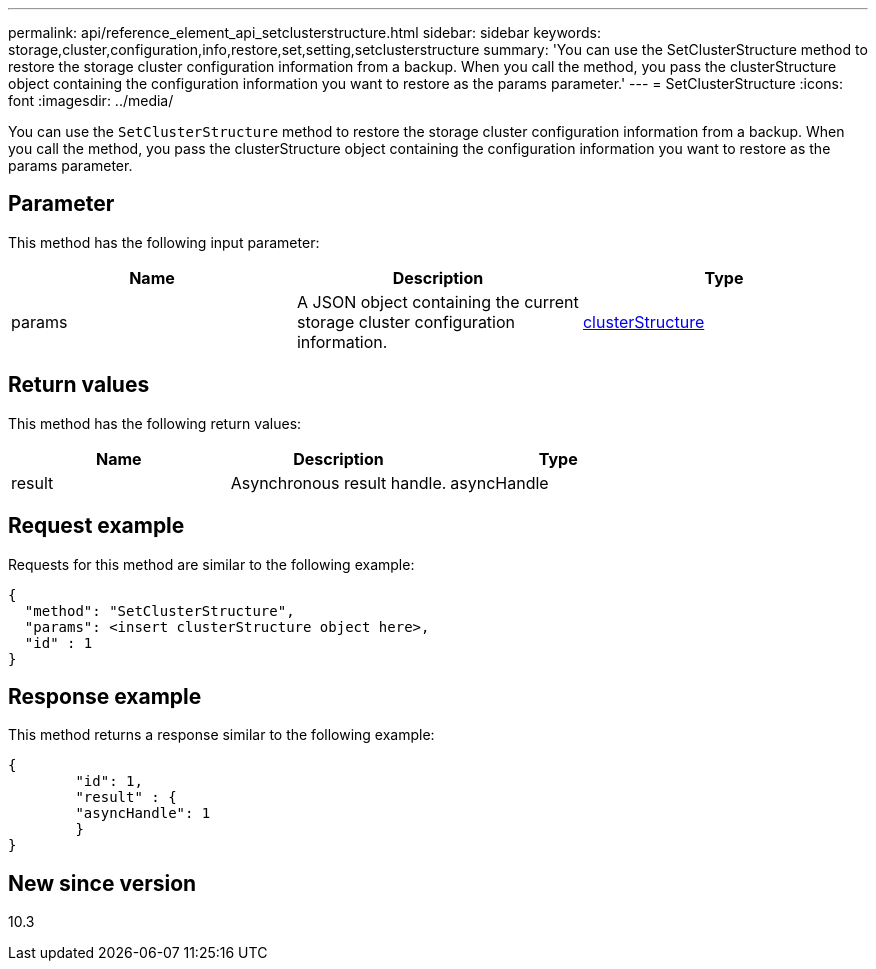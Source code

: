---
permalink: api/reference_element_api_setclusterstructure.html
sidebar: sidebar
keywords: storage,cluster,configuration,info,restore,set,setting,setclusterstructure
summary: 'You can use the SetClusterStructure method to restore the storage cluster configuration information from a backup. When you call the method, you pass the clusterStructure object containing the configuration information you want to restore as the params parameter.'
---
= SetClusterStructure
:icons: font
:imagesdir: ../media/

[.lead]
You can use the `SetClusterStructure` method to restore the storage cluster configuration information from a backup. When you call the method, you pass the clusterStructure object containing the configuration information you want to restore as the params parameter.

== Parameter

This method has the following input parameter:

[options="header"]
|===
|Name |Description |Type
a|
params
a|
A JSON object containing the current storage cluster configuration information.
a|
xref:reference_element_api_clusterstructure.adoc[clusterStructure]
|===

== Return values

This method has the following return values:

[options="header"]
|===
|Name |Description |Type
a|
result
a|
Asynchronous result handle.
a|
asyncHandle
|===

== Request example

Requests for this method are similar to the following example:

----
{
  "method": "SetClusterStructure",
  "params": <insert clusterStructure object here>,
  "id" : 1
}
----

== Response example

This method returns a response similar to the following example:

----
{
	"id": 1,
	"result" : {
	"asyncHandle": 1
	}
}
----

== New since version

10.3
